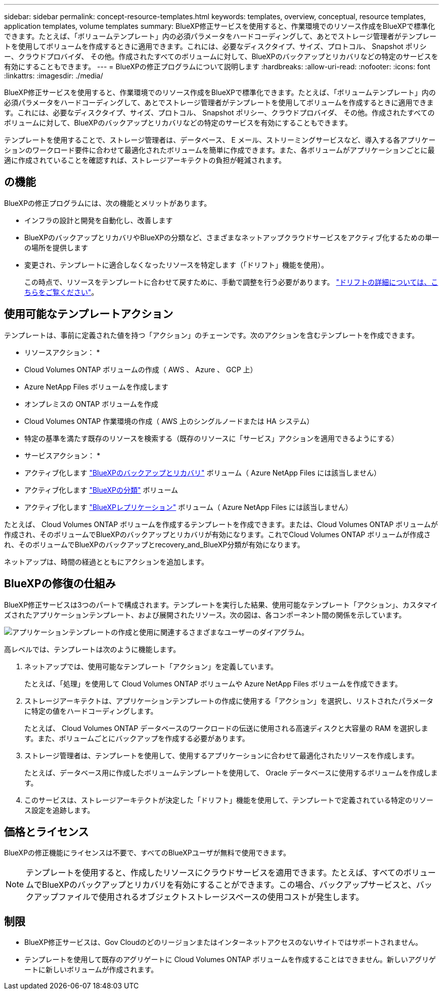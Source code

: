 ---
sidebar: sidebar 
permalink: concept-resource-templates.html 
keywords: templates, overview, conceptual, resource templates, application templates, volume templates 
summary: BlueXP修正サービスを使用すると、作業環境でのリソース作成をBlueXPで標準化できます。たとえば、「ボリュームテンプレート」内の必須パラメータをハードコーディングして、あとでストレージ管理者がテンプレートを使用してボリュームを作成するときに適用できます。これには、必要なディスクタイプ、サイズ、プロトコル、 Snapshot ポリシー、クラウドプロバイダ、 その他。作成されたすべてのボリュームに対して、BlueXPのバックアップとリカバリなどの特定のサービスを有効にすることもできます。 
---
= BlueXPの修正プログラムについて説明します
:hardbreaks:
:allow-uri-read: 
:nofooter: 
:icons: font
:linkattrs: 
:imagesdir: ./media/


[role="lead"]
BlueXP修正サービスを使用すると、作業環境でのリソース作成をBlueXPで標準化できます。たとえば、「ボリュームテンプレート」内の必須パラメータをハードコーディングして、あとでストレージ管理者がテンプレートを使用してボリュームを作成するときに適用できます。これには、必要なディスクタイプ、サイズ、プロトコル、 Snapshot ポリシー、クラウドプロバイダ、 その他。作成されたすべてのボリュームに対して、BlueXPのバックアップとリカバリなどの特定のサービスを有効にすることもできます。

テンプレートを使用することで、ストレージ管理者は、データベース、 E メール、ストリーミングサービスなど、導入する各アプリケーションのワークロード要件に合わせて最適化されたボリュームを簡単に作成できます。また、各ボリュームがアプリケーションごとに最適に作成されていることを確認すれば、ストレージアーキテクトの負担が軽減されます。



== の機能

BlueXPの修正プログラムには、次の機能とメリットがあります。

* インフラの設計と開発を自動化し、改善します
* BlueXPのバックアップとリカバリやBlueXPの分類など、さまざまなネットアップクラウドサービスをアクティブ化するための単一の場所を提供します
* 変更され、テンプレートに適合しなくなったリソースを特定します（「ドリフト」機能を使用）。
+
この時点で、リソースをテンプレートに合わせて戻すために、手動で調整を行う必要があります。 link:task-check-template-compliance.html["ドリフトの詳細については、こちらをご覧ください"]。





== 使用可能なテンプレートアクション

テンプレートは、事前に定義された値を持つ「アクション」のチェーンです。次のアクションを含むテンプレートを作成できます。

* リソースアクション： *

* Cloud Volumes ONTAP ボリュームの作成（ AWS 、 Azure 、 GCP 上）
* Azure NetApp Files ボリュームを作成します
* オンプレミスの ONTAP ボリュームを作成
* Cloud Volumes ONTAP 作業環境の作成（ AWS 上のシングルノードまたは HA システム）
* 特定の基準を満たす既存のリソースを検索する（既存のリソースに「サービス」アクションを適用できるようにする）


* サービスアクション： *

* アクティブ化します https://docs.netapp.com/us-en/cloud-manager-backup-restore/concept-ontap-backup-to-cloud.html["BlueXPのバックアップとリカバリ"^] ボリューム（ Azure NetApp Files には該当しません）
* アクティブ化します https://docs.netapp.com/us-en/cloud-manager-data-sense/concept-cloud-compliance.html["BlueXPの分類"^] ボリューム
* アクティブ化します https://docs.netapp.com/us-en/cloud-manager-replication/concept-replication.html["BlueXPレプリケーション"^] ボリューム（ Azure NetApp Files には該当しません）


たとえば、 Cloud Volumes ONTAP ボリュームを作成するテンプレートを作成できます。または、Cloud Volumes ONTAP ボリュームが作成され、そのボリュームでBlueXPのバックアップとリカバリが有効になります。これでCloud Volumes ONTAP ボリュームが作成され、そのボリュームでBlueXPのバックアップとrecovery_and_BlueXP分類が有効になります。

ネットアップは、時間の経過とともにアクションを追加します。



== BlueXPの修復の仕組み

BlueXP修正サービスは3つのパートで構成されます。テンプレートを実行した結果、使用可能なテンプレート「アクション」、カスタマイズされたアプリケーションテンプレート、および展開されたリソース。次の図は、各コンポーネント間の関係を示しています。

image:diagram_template_flow1.png["アプリケーションテンプレートの作成と使用に関連するさまざまなユーザーのダイアグラム。"]

高レベルでは、テンプレートは次のように機能します。

. ネットアップでは、使用可能なテンプレート「アクション」を定義しています。
+
たとえば、「処理」を使用して Cloud Volumes ONTAP ボリュームや Azure NetApp Files ボリュームを作成できます。

. ストレージアーキテクトは、アプリケーションテンプレートの作成に使用する「アクション」を選択し、リストされたパラメータに特定の値をハードコーディングします。
+
たとえば、 Cloud Volumes ONTAP データベースのワークロードの伝送に使用される高速ディスクと大容量の RAM を選択します。また、ボリュームごとにバックアップを作成する必要があります。

. ストレージ管理者は、テンプレートを使用して、使用するアプリケーションに合わせて最適化されたリソースを作成します。
+
たとえば、データベース用に作成したボリュームテンプレートを使用して、 Oracle データベースに使用するボリュームを作成します。

. このサービスは、ストレージアーキテクトが決定した「ドリフト」機能を使用して、テンプレートで定義されている特定のリソース設定を追跡します。




== 価格とライセンス

BlueXPの修正機能にライセンスは不要で、すべてのBlueXPユーザが無料で使用できます。


NOTE: テンプレートを使用すると、作成したリソースにクラウドサービスを適用できます。たとえば、すべてのボリュームでBlueXPのバックアップとリカバリを有効にすることができます。この場合、バックアップサービスと、バックアップファイルで使用されるオブジェクトストレージスペースの使用コストが発生します。



== 制限

* BlueXP修正サービスは、Gov Cloudのどのリージョンまたはインターネットアクセスのないサイトではサポートされません。
* テンプレートを使用して既存のアグリゲートに Cloud Volumes ONTAP ボリュームを作成することはできません。新しいアグリゲートに新しいボリュームが作成されます。

